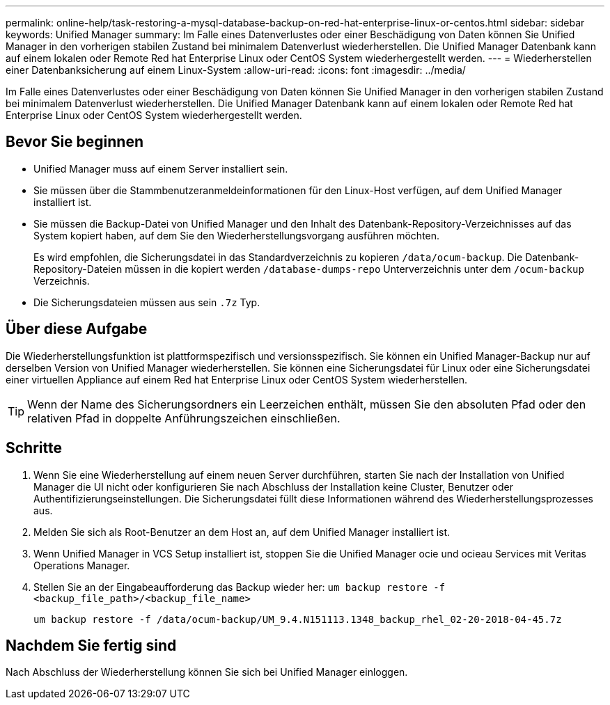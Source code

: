 ---
permalink: online-help/task-restoring-a-mysql-database-backup-on-red-hat-enterprise-linux-or-centos.html 
sidebar: sidebar 
keywords: Unified Manager 
summary: Im Falle eines Datenverlustes oder einer Beschädigung von Daten können Sie Unified Manager in den vorherigen stabilen Zustand bei minimalem Datenverlust wiederherstellen. Die Unified Manager Datenbank kann auf einem lokalen oder Remote Red hat Enterprise Linux oder CentOS System wiederhergestellt werden. 
---
= Wiederherstellen einer Datenbanksicherung auf einem Linux-System
:allow-uri-read: 
:icons: font
:imagesdir: ../media/


[role="lead"]
Im Falle eines Datenverlustes oder einer Beschädigung von Daten können Sie Unified Manager in den vorherigen stabilen Zustand bei minimalem Datenverlust wiederherstellen. Die Unified Manager Datenbank kann auf einem lokalen oder Remote Red hat Enterprise Linux oder CentOS System wiederhergestellt werden.



== Bevor Sie beginnen

* Unified Manager muss auf einem Server installiert sein.
* Sie müssen über die Stammbenutzeranmeldeinformationen für den Linux-Host verfügen, auf dem Unified Manager installiert ist.
* Sie müssen die Backup-Datei von Unified Manager und den Inhalt des Datenbank-Repository-Verzeichnisses auf das System kopiert haben, auf dem Sie den Wiederherstellungsvorgang ausführen möchten.
+
Es wird empfohlen, die Sicherungsdatei in das Standardverzeichnis zu kopieren `/data/ocum-backup`. Die Datenbank-Repository-Dateien müssen in die kopiert werden `/database-dumps-repo` Unterverzeichnis unter dem `/ocum-backup` Verzeichnis.

* Die Sicherungsdateien müssen aus sein `.7z` Typ.




== Über diese Aufgabe

Die Wiederherstellungsfunktion ist plattformspezifisch und versionsspezifisch. Sie können ein Unified Manager-Backup nur auf derselben Version von Unified Manager wiederherstellen. Sie können eine Sicherungsdatei für Linux oder eine Sicherungsdatei einer virtuellen Appliance auf einem Red hat Enterprise Linux oder CentOS System wiederherstellen.

[TIP]
====
Wenn der Name des Sicherungsordners ein Leerzeichen enthält, müssen Sie den absoluten Pfad oder den relativen Pfad in doppelte Anführungszeichen einschließen.

====


== Schritte

. Wenn Sie eine Wiederherstellung auf einem neuen Server durchführen, starten Sie nach der Installation von Unified Manager die UI nicht oder konfigurieren Sie nach Abschluss der Installation keine Cluster, Benutzer oder Authentifizierungseinstellungen. Die Sicherungsdatei füllt diese Informationen während des Wiederherstellungsprozesses aus.
. Melden Sie sich als Root-Benutzer an dem Host an, auf dem Unified Manager installiert ist.
. Wenn Unified Manager in VCS Setup installiert ist, stoppen Sie die Unified Manager ocie und ocieau Services mit Veritas Operations Manager.
. Stellen Sie an der Eingabeaufforderung das Backup wieder her: `um backup restore -f <backup_file_path>/<backup_file_name>`
+
`um backup restore -f /data/ocum-backup/UM_9.4.N151113.1348_backup_rhel_02-20-2018-04-45.7z`





== Nachdem Sie fertig sind

Nach Abschluss der Wiederherstellung können Sie sich bei Unified Manager einloggen.
